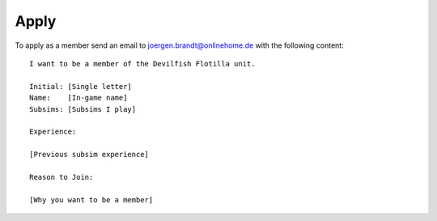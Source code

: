 Apply
=====

To apply as a member send an email to `joergen.brandt@onlinehome.de <mailto:joergen.brandt@onlinehome.de>`_ with the following content::

  I want to be a member of the Devilfish Flotilla unit.

  Initial: [Single letter]
  Name:    [In-game name]
  Subsims: [Subsims I play]

  Experience:

  [Previous subsim experience]

  Reason to Join:

  [Why you want to be a member]


